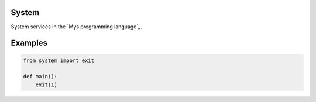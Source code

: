 |buildstatus|_

System
======

System services in the `Mys programming language`_.

Examples
========

.. code-block:: python

   from system import exit

   def main():
       exit(1)

.. |buildstatus| image:: https://travis-ci.com/eerimoq/mys-system.svg?branch=master
.. _buildstatus: https://travis-ci.com/eerimoq/mys-system
